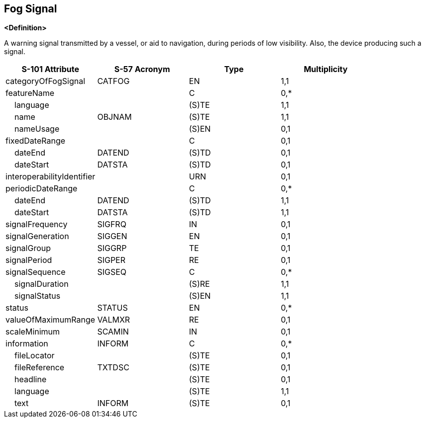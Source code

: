 == Fog Signal

**<Definition>**

A warning signal transmitted by a vessel, or aid to navigation, during periods of low visibility. Also, the device producing such a signal.

[cols="1,1,1,1", options="header"]
|===
|S-101 Attribute |S-57 Acronym |Type |Multiplicity

|categoryOfFogSignal|CATFOG|EN|1,1
|featureName||C|0,*
|    language||(S)TE|1,1
|    name|OBJNAM|(S)TE|1,1
|    nameUsage||(S)EN|0,1
|fixedDateRange||C|0,1
|    dateEnd|DATEND|(S)TD|0,1
|    dateStart|DATSTA|(S)TD|0,1
|interoperabilityIdentifier||URN|0,1
|periodicDateRange||C|0,*
|    dateEnd|DATEND|(S)TD|1,1
|    dateStart|DATSTA|(S)TD|1,1
|signalFrequency|SIGFRQ|IN|0,1
|signalGeneration|SIGGEN|EN|0,1
|signalGroup|SIGGRP|TE|0,1
|signalPeriod|SIGPER|RE|0,1
|signalSequence|SIGSEQ|C|0,*
|    signalDuration||(S)RE|1,1
|    signalStatus||(S)EN|1,1
|status|STATUS|EN|0,*
|valueOfMaximumRange|VALMXR|RE|0,1
|scaleMinimum|SCAMIN|IN|0,1
|information|INFORM|C|0,*
|    fileLocator||(S)TE|0,1
|    fileReference|TXTDSC|(S)TE|0,1
|    headline||(S)TE|0,1
|    language||(S)TE|1,1
|    text|INFORM|(S)TE|0,1
|===
